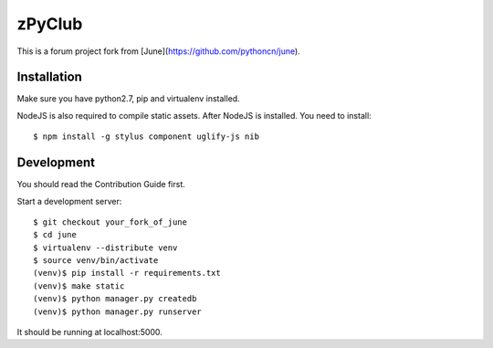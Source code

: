 zPyClub
=====
This is a forum project fork from [June](https://github.com/pythoncn/june).

Installation
-------------

Make sure you have python2.7, pip and virtualenv installed.

NodeJS is also required to compile static assets. After NodeJS is installed. You need to install::

    $ npm install -g stylus component uglify-js nib

Development
-----------

You should read the Contribution Guide first.

Start a development server::

    $ git checkout your_fork_of_june
    $ cd june
    $ virtualenv --distribute venv
    $ source venv/bin/activate
    (venv)$ pip install -r requirements.txt
    (venv)$ make static
    (venv)$ python manager.py createdb
    (venv)$ python manager.py runserver

It should be running at localhost:5000.
